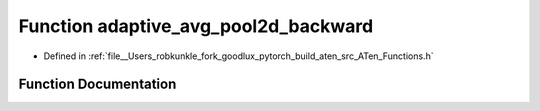.. _function_at__adaptive_avg_pool2d_backward:

Function adaptive_avg_pool2d_backward
=====================================

- Defined in :ref:`file__Users_robkunkle_fork_goodlux_pytorch_build_aten_src_ATen_Functions.h`


Function Documentation
----------------------


.. doxygenfunction:: at::adaptive_avg_pool2d_backward

